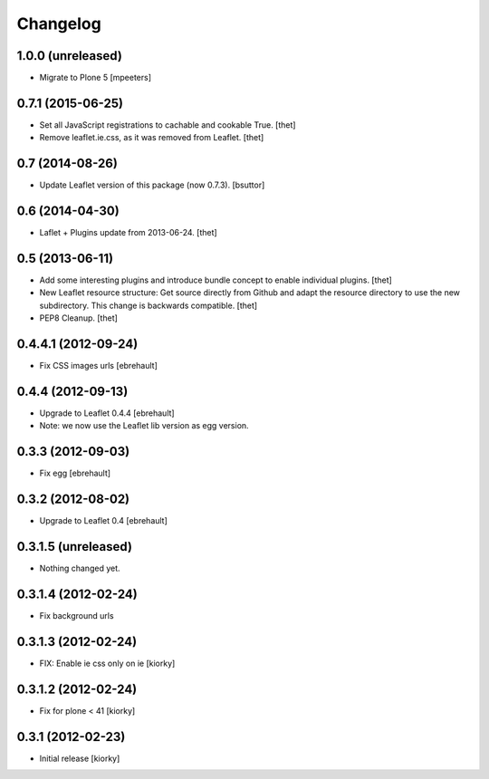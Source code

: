 Changelog
=========

1.0.0 (unreleased)
------------------

- Migrate to Plone 5
  [mpeeters]


0.7.1 (2015-06-25)
------------------

- Set all JavaScript registrations to cachable and cookable True.
  [thet]

- Remove leaflet.ie.css, as it was removed from Leaflet.
  [thet]


0.7 (2014-08-26)
----------------

- Update Leaflet version of this package (now 0.7.3).
  [bsuttor]


0.6 (2014-04-30)
----------------

- Laflet + Plugins update from 2013-06-24.
  [thet]


0.5 (2013-06-11)
----------------

- Add some interesting plugins and introduce bundle concept to enable
  individual plugins.
  [thet]

- New Leaflet resource structure: Get source directly from Github and adapt the
  resource directory to use the new subdirectory. This change is backwards
  compatible.
  [thet]

- PEP8 Cleanup.
  [thet]


0.4.4.1 (2012-09-24)
--------------------

- Fix CSS images urls [ebrehault]

0.4.4 (2012-09-13)
------------------

- Upgrade to Leaflet 0.4.4 [ebrehault]
- Note: we now use the Leaflet lib version as egg version.

0.3.3 (2012-09-03)
------------------

- Fix egg [ebrehault]

0.3.2 (2012-08-02)
------------------

- Upgrade to Leaflet 0.4 [ebrehault]

0.3.1.5 (unreleased)
--------------------

- Nothing changed yet.


0.3.1.4 (2012-02-24)
--------------------

- Fix background urls


0.3.1.3 (2012-02-24)
--------------------
- FIX: Enable ie css only on ie [kiorky]

0.3.1.2 (2012-02-24)
--------------------

- Fix for plone < 41 [kiorky]


0.3.1 (2012-02-23)
------------------

- Initial release [kiorky]

